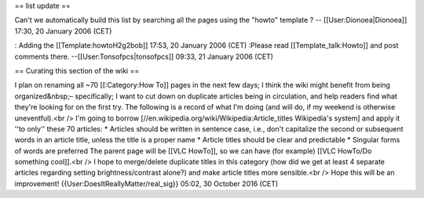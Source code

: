 == list update ==

Can't we automatically build this list by searching all the pages using
the "howto" template ? -- [[User:Dionoea|Dionoea]] 17:30, 20 January
2006 (CET)

: Adding the [[Template:howtoH2g2bob]] 17:53, 20 January 2006 (CET)
:Please read [[Template_talk:Howto]] and post comments there.
--[[User:Tonsofpcs|tonsofpcs]] 09:33, 21 January 2006 (CET)

== Curating this section of the wiki ==

I plan on renaming all ~70 [[:Category:How To]] pages in the next few
days; I think the wiki might benefit from being organized&nbsp;–
specifically; I want to cut down on duplicate articles being in
circulation, and help readers find what they're looking for on the first
try. The following is a record of what I'm doing (and will do, if my
weekend is otherwise uneventful).<br /> I'm going to borrow
[//en.wikipedia.org/wiki/Wikipedia:Article_titles Wikipedia's system]
and apply it ''to only'' these 70 articles: \* Articles should be
written in sentence case, i.e., don't capitalize the second or
subsequent words in an article title, unless the title is a proper name
\* Article titles should be clear and predictable \* Singular forms of
words are preferred The parent page will be [[VLC HowTo]], so we can
have (for example) [[VLC HowTo/Do something cool]].<br /> I hope to
merge/delete duplicate titles in this category (how did we get at least
4 separate articles regarding setting brightness/contrast alone?) and
make article titles more sensible.<br /> Hope this will be an
improvement! {{User:DoesItReallyMatter/real_sig}} 05:02, 30 October 2016
(CET)

